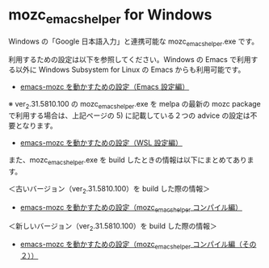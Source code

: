 #+STARTUP: showall indent

* mozc_emacs_helper for Windows

Windows の「Google 日本語入力」と連携可能な mozc_emacs_helper.exe です。

利用するための設定は以下を参照してください。Windows の Emacs で利用する以外に Windows Subsystem for Linux の Emacs からも利用可能です。

- [[https://www49.atwiki.jp/ntemacs/pages/48.html][emacs-mozc を動かすための設定（Emacs 設定編）]]

※ ver_2.31.5810.100 の mozc_emacs_helper.exe を melpa の最新の mozc package で利用する場合は、上記ページの 5) に記載している２つの advice の設定は不要となります。

- [[https://www49.atwiki.jp/ntemacs/pages/61.html][emacs-mozc を動かすための設定（WSL 設定編）]]

また、mozc_emacs_helper.exe を build したときの情報は以下にまとめてあります。

＜古いバージョン（ver_2.31.5810.100）を build した際の情報＞

- [[https://www49.atwiki.jp/ntemacs/pages/50.html][emacs-mozc を動かすための設定（mozc_emacs_helper コンパイル編）]]

＜新しいバージョン（ver_2.31.5810.100）を build した際の情報＞

- [[https://www49.atwiki.jp/ntemacs/pages/93.html][emacs-mozc を動かすための設定（mozc_emacs_helper コンパイル編（その２））]]
